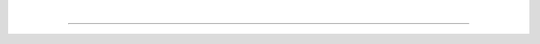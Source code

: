|

----


.. raw:: html
   <p/>
   <div class="feedbackLink"><a id="feedbackLinkBottom" target=_blank>Do you have any feedback on this page?</b></a></div>
   <p />



.. raw:: html

   <script>

      var url_string = window.location.href;
      var a = document.getElementById('feedbackLinkBottom');
      a.setAttribute("href", "https://artifex.com/contributor/feedback.php?utm_source=mudf-docs&utm_medium=website&utm_content=footer-link&url="+url_string);

      Prism.plugins.NormalizeWhitespace.setDefaults({
        'remove-trailing': true,
        'remove-indent': true,
        'left-trim': true,
        'right-trim': true,
        'break-lines': 100,
        'indent': 0,
        'remove-initial-line-feed': false,
        'tabs-to-spaces': 4,
        'spaces-to-tabs': 4
      });
   </script>

   <p style="color:#999">This software is provided AS-IS with no warranty, either express or implied. This software is distributed under license and may not be copied, modified or distributed except as expressly authorized under the terms of that license. Refer to licensing information at <a href="https://www.artifex.com?utm_source=pdf4llm-docs&utm_medium=website&utm_content=footer-link">artifex.com</a> or contact Artifex Software Inc., 39 Mesa Street, Suite 108A, San Francisco CA 94129, United States for further information.</p>

